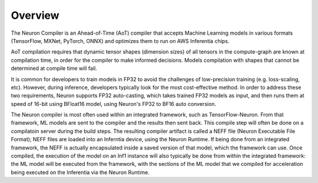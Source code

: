 Overview
========

The Neuron Compiler is an Ahead-of-Time (AoT) compiler that accepts
Machine Learning models in various formats (TensorFlow, MXNet, PyTorch,
ONNX) and optimizes them to run on AWS Inferentia chips.

AoT compilation requires that dynamic tensor shapes (dimension sizes) of
all tensors in the compute-graph are known at compilation time, in order
for the compiler to make informed decisions. Models compilation with
shapes that cannot be determined at compile time will fail.

It is common for developers to train models in FP32 to avoid the
challenges of low-precision training (e.g. loss-scaling, etc). However,
during inference, developers typically look for the most cost-effective
method. In order to address these two requirements, Neuron supports FP32
auto-casting, which takes trained FP32 models as input, and then runs
them at speed of 16-bit using BFloat16 model, using Neuron's FP32 to
BF16 auto conversion.

The Neuron compiler is most often used within an integrated framework,
such as TensorFlow-Neuron. From that framework, ML models are sent to
the compiler and the results then sent back. This compile step will
often be done on a compilatoin server during the build steps. The
resulting compiler artifact is called a NEFF file (Neuron Executable
File Format); NEFF files are loaded into an Inferntia device, using the
Neuron Runtime. If being done from an integrated framework, the NEFF is
actually encapsulated inside a saved version of that model, which the
framework can use. Once compiled, the execution of the model on an Inf1
instance will also typically be done from within the integrated
framework: the ML model will be executed from the framework, with the
sections of the ML model that we compiled for acceleration being
executed on the Inferentia via the Neuron Runtime.